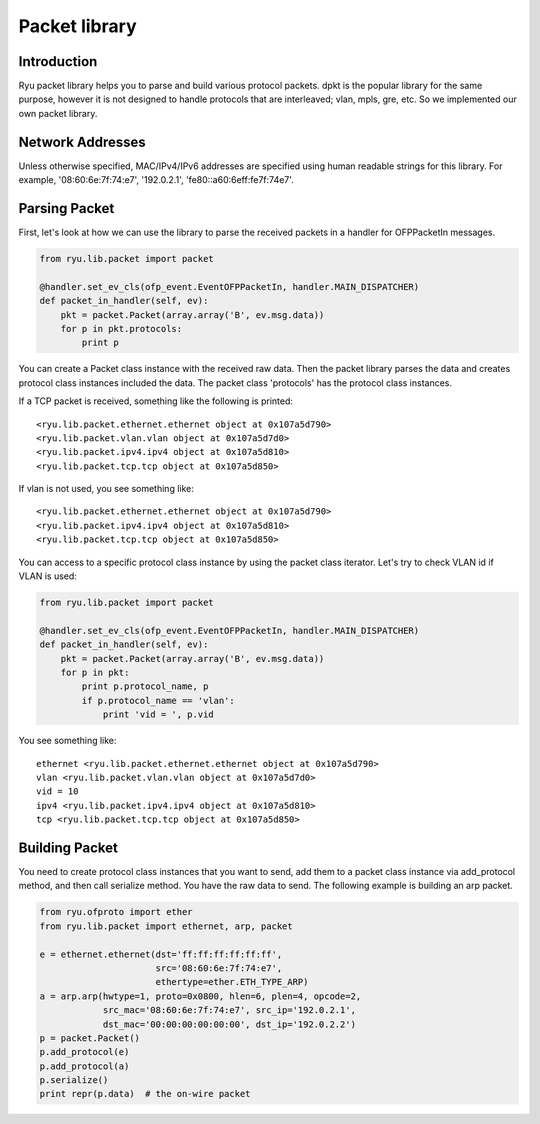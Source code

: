 **************
Packet library
**************

Introduction
============

Ryu packet library helps you to parse and build various protocol
packets. dpkt is the popular library for the same purpose, however it
is not designed to handle protocols that are interleaved; vlan, mpls,
gre, etc. So we implemented our own packet library.

Network Addresses
=================

Unless otherwise specified, MAC/IPv4/IPv6 addresses are specified
using human readable strings for this library.
For example, '08:60:6e:7f:74:e7', '192.0.2.1', 'fe80::a60:6eff:fe7f:74e7'.

Parsing Packet
==============

First, let's look at how we can use the library to parse the received
packets in a handler for OFPPacketIn messages.

.. code-block:: python
       
    from ryu.lib.packet import packet
    
    @handler.set_ev_cls(ofp_event.EventOFPPacketIn, handler.MAIN_DISPATCHER)
    def packet_in_handler(self, ev):
        pkt = packet.Packet(array.array('B', ev.msg.data))
        for p in pkt.protocols:
            print p

You can create a Packet class instance with the received raw
data. Then the packet library parses the data and creates protocol
class instances included the data. The packet class 'protocols' has
the protocol class instances.

If a TCP packet is received, something like the following is printed::

    <ryu.lib.packet.ethernet.ethernet object at 0x107a5d790>
    <ryu.lib.packet.vlan.vlan object at 0x107a5d7d0>
    <ryu.lib.packet.ipv4.ipv4 object at 0x107a5d810>
    <ryu.lib.packet.tcp.tcp object at 0x107a5d850>

If vlan is not used, you see something like::

    <ryu.lib.packet.ethernet.ethernet object at 0x107a5d790>
    <ryu.lib.packet.ipv4.ipv4 object at 0x107a5d810>
    <ryu.lib.packet.tcp.tcp object at 0x107a5d850>

You can access to a specific protocol class instance by using the
packet class iterator.  Let's try to check VLAN id if VLAN is used:

.. code-block:: python
       
    from ryu.lib.packet import packet
    
    @handler.set_ev_cls(ofp_event.EventOFPPacketIn, handler.MAIN_DISPATCHER)
    def packet_in_handler(self, ev):
        pkt = packet.Packet(array.array('B', ev.msg.data))
        for p in pkt:
            print p.protocol_name, p
            if p.protocol_name == 'vlan':
                print 'vid = ', p.vid

You see something like::

    ethernet <ryu.lib.packet.ethernet.ethernet object at 0x107a5d790>
    vlan <ryu.lib.packet.vlan.vlan object at 0x107a5d7d0>
    vid = 10
    ipv4 <ryu.lib.packet.ipv4.ipv4 object at 0x107a5d810>
    tcp <ryu.lib.packet.tcp.tcp object at 0x107a5d850>



Building Packet
===============

You need to create protocol class instances that you want to send, add
them to a packet class instance via add_protocol method, and then call
serialize method. You have the raw data to send. The following example
is building an arp packet.

.. code-block:: python

    from ryu.ofproto import ether
    from ryu.lib.packet import ethernet, arp, packet

    e = ethernet.ethernet(dst='ff:ff:ff:ff:ff:ff',
                          src='08:60:6e:7f:74:e7',
                          ethertype=ether.ETH_TYPE_ARP)
    a = arp.arp(hwtype=1, proto=0x0800, hlen=6, plen=4, opcode=2,
                src_mac='08:60:6e:7f:74:e7', src_ip='192.0.2.1',
                dst_mac='00:00:00:00:00:00', dst_ip='192.0.2.2')
    p = packet.Packet()
    p.add_protocol(e)
    p.add_protocol(a)
    p.serialize()
    print repr(p.data)  # the on-wire packet
